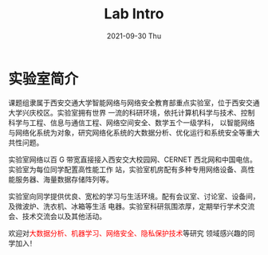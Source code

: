 # -*- fill-column: 100; -*-
#+TITLE:       Lab Intro
#+DATE:        2021-09-30 Thu
#+URI:         /article/lab_intro
#+LANGUAGE:    zh_cn
#+OPTIONS:     H:3 num:nil toc:nil \n:nil ::t |:t ^:nil -:nil f:t *:t <:t

* 实验室简介
课题组隶属于西安交通大学智能网络与网络安全教育部重点实验室，位于西安交通大学兴庆校区。实验室拥有世界
一流的科研环境，依托计算机科学与技术、控制科学与工程、信息与通信工程、网络空间安全、数学五个一级学科，
以智能网络与网络化系统为对象，研究网络化系统的大数据分析、优化运行和系统安全等重大共性问题。

#+ATTR_HTML: :style margin-bottom:1em;
[[file:../images/lab.png]]


实验室网络以百 G 带宽直接接入西安交大校园网、CERNET 西北网和中国电信。实验室为每位同学配置高性能工作
站，实验室机房配有多种专用网络设备、高性能服务器、海量数据存储阵列等。

#+ATTR_HTML: :style margin-bottom:1em;
[[file:../images/equipment.png]]


实验室向同学提供优良、宽松的学习与生活环境。配有会议室、讨论室、设备间，及微波炉、洗衣机、冰箱等生活
电器。实验室科研氛围浓厚，定期举行学术交流会、技术交流会以及其他活动。

[[file:../images/workspace.png]]

#+ATTR_HTML: :style margin-bottom:1em;
[[file:../images/group.png]]

欢迎对@@html:<font color="red">@@大数据分析、机器学习、网络安全、隐私保护技术@@html:</font>@@等研究
领域感兴趣的同学加入！
